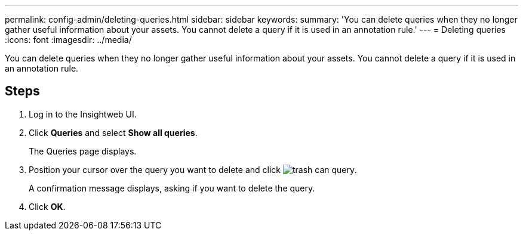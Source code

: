 ---
permalink: config-admin/deleting-queries.html
sidebar: sidebar
keywords: 
summary: 'You can delete queries when they no longer gather useful information about your assets. You cannot delete a query if it is used in an annotation rule.'
---
= Deleting queries
:icons: font
:imagesdir: ../media/

[.lead]
You can delete queries when they no longer gather useful information about your assets. You cannot delete a query if it is used in an annotation rule.

== Steps

. Log in to the Insightweb UI.
. Click *Queries* and select *Show all queries*.
+
The Queries page displays.

. Position your cursor over the query you want to delete and click image:../media/trash-can-query.gif[].
+
A confirmation message displays, asking if you want to delete the query.

. Click *OK*.
